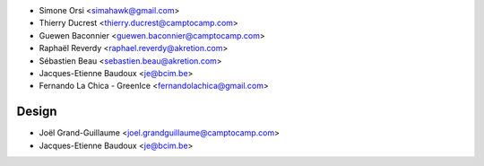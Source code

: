 * Simone Orsi <simahawk@gmail.com>
* Thierry Ducrest <thierry.ducrest@camptocamp.com>
* Guewen Baconnier <guewen.baconnier@camptocamp.com>
* Raphaël Reverdy <raphael.reverdy@akretion.com>
* Sébastien Beau <sebastien.beau@akretion.com>
* Jacques-Etienne Baudoux <je@bcim.be>
* Fernando La Chica - GreenIce <fernandolachica@gmail.com>

Design
~~~~~~

* Joël Grand-Guillaume <joel.grandguillaume@camptocamp.com>
* Jacques-Etienne Baudoux <je@bcim.be>
